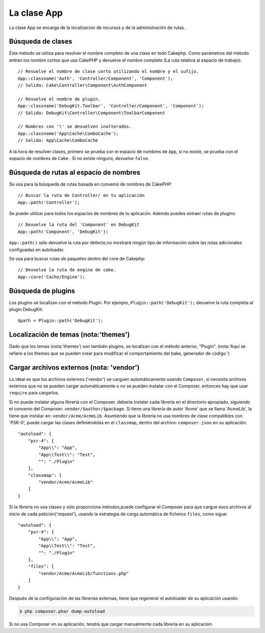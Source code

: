 La clase App
############

.. php:namespace:: Cake\Core

.. php:class:: App

La clase App se encarga de la localización de recursos y de la
administración de rutas.

Búsqueda de clases
==================

.. php:staticmethod:: classname($name, $type = '', $suffix = '')

Éste método se utiliza para resolver el nombre completo de una clase en todo Cakephp.
Como parámetros del método entran los nombre cortos que usa CakePHP y devuelve
el nombre completo (La ruta relativa al espacio de trabajo)::

    // Resuelve el nombre de clase corto utilizando el nombre y el sufijo.
    App::classname('Auth', 'Controller/Component', 'Component');
    // Salida: Cake\Controller\Component\AuthComponent

    // Resuelve el nombre de plugin.
    App::classname('DebugKit.Toolbar', 'Controller/Component', 'Component');
    // Salida: DebugKit\Controller\Component\ToolbarComponent

    // Nombres con '\' se devuelven inalterados.
    App::classname('App\Cache\ComboCache');
    // Salida: App\Cache\ComboCache

A la hora de resolver clases, primero se prueba con el espacio de nombres de
``App``, si no existe, se prueba con el espacio de nombres de  ``Cake``
. Si no existe ninguno, devuelve ``false``.

Búsqueda de rutas al espacio de nombres
=======================================

.. php:staticmethod:: path(string $package, string $plugin = null)

Se usa para la búsqueda de rutas basada en convenio de nombres de
CakePHP::

    // Buscar la ruta de Controller/ en tu aplicación
    App::path('Controller');

Se puede utilizar para todos los espacios de nombres de tu
aplicacón. Además puedes extraer rutas de plugins::

    // Devuelve la ruta del 'Component' en DebugKit
    App::path('Component', 'DebugKit');

``App::path()`` sólo devuelve la ruta por defecto,no mostrará ningún tipo de
información sobre las rutas adicionales configuadas en autoloader.

.. php:staticmethod:: core(string $package)

Se usa para buscar rutas de paquetes dentro del core de Cakephp::

    // Devuelve la ruta de engine de cake.
    App::core('Cache/Engine');

Búsqueda de plugins
===================

.. php:staticmethod:: Plugin::path(string $plugin)

Los plugins se localizan con el método Plugin. Por ejemplo, ``Plugin::path('DebugKit');``
devuelve la ruta completa al plugin DebugKit::

    $path = Plugin::path('DebugKit');

Localización de temas (nota:'themes')
=====================================

Dado que los temas (nota:'themes') son también plugins,
se localizan con el método anterior, "Plugin".
(nota:'Aquí se refiere a los themes que se pueden crear
para modificar el comportamiento del bake, generador de código.')

Cargar archivos externos (nota: 'vendor')
=========================================

Lo ideal es que los archivos externos ('vendor') se carguen automáticamente
usando ``Composer``, si necesita archivos externos que no se pueden cargar
automáticamente o no se pueden instalar con el Composer, entonces hay que usar
``require`` para cargarlos.

Si no puede instalar alguna librería con el Composer, debería instalar cada librería
en el directorio apropiado, siguiendo el convenio del Composer: ``vendor/$author/$package``.
Si tiene una librería de autor 'Acme' que se llama 'AcmeLib', la tiene que instalar en:
``vendor/Acme/AcmeLib``. Asumiendo que la librería no usa nombres de clase compatibles
con 'PSR-0', puede cargar las clases definiéndolas en el ``classmap``, dentro del archivo:
``composer.json`` en su aplicación::

    "autoload": {
        "psr-4": {
            "App\\": "App",
            "App\\Test\\": "Test",
            "": "./Plugin"
        },
        "classmap": [
            "vendor/Acme/AcmeLib"
        ]
    }

Si la librería no usa clases y sólo proporciona métodos,puede configurar
el Composer para que cargue esos archivos al inicio de cada petición('request'),
usando la estrategia de carga automática de ficheros ``files``, como sigue::

    "autoload": {
        "psr-4": {
            "App\\": "App",
            "App\\Test\\": "Test",
            "": "./Plugin"
        },
        "files": [
            "vendor/Acme/AcmeLib/functions.php"
        ]
    }

Después de la configuración de las librerías externas, tiene que regenerar el
autoloader de su aplicación usando:

.. code-block:: bash

    $ php composer.phar dump-autoload

Si no usa Composer en su aplicación, tendrá que cargar manualmente cada librería en
su aplicación.

.. meta::
    :title lang=es: La clase App
    :keywords lang=es: implementación compatible,comportamientos de modelos,administración de rutas,carga de archivos,clase php,carga de clases,comportamiento del modelo,localización de clase,componente model,management class,autoloader,autocarga,nombre de clase,localización de directorio,sobreescritura,convenios,lib,librería,textile,cakephp,php classes, cargado

